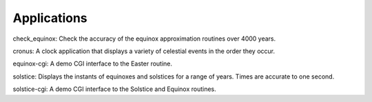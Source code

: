 Applications
============
check_equinox: Check the accuracy of the
equinox approximation routines over 4000 years.

cronus: A clock application that
displays a variety of celestial events in the order they
occur.

equinox-cgi:
A demo CGI interface to the Easter routine.

solstice: Displays the instants of
equinoxes and solstices for a range of years. Times are
accurate to one second.

solstice-cgi:
A demo CGI interface to the Solstice and Equinox
routines.
